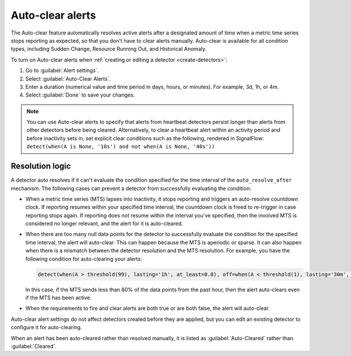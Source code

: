 .. _auto-clearing-alerts:

**********************
Auto-clear alerts
**********************



.. meta::
  :description: The Auto-clear feature automatically resolves active alerts after a certain amount of time when a metric time series stops reporting as expected, so that you don't have to clear alerts manually.

The Auto-clear feature automatically resolves active alerts after a designated amount of time when a metric time series stops reporting as expected, so that you don't have to clear alerts manually. Auto-clear is available for all condition types, including Sudden Change, Resource Running Out, and Historical Anomaly.

To turn on Auto-clear alerts when :ref:`creating or editing a detector <create-detectors>`:

#. Go to :guilabel:`Alert settings`.

#. Select :guilabel:`Auto-Clear Alerts`.

#. Enter a duration (numerical value and time period in days, hours, or minutes). For example, 3d, 1h, or 4m.

#. Select :guilabel:`Done` to save your changes.

.. note:: You can use Auto-clear alerts to specify that alerts from heartbeat detectors persist longer than alerts from other detectors before being cleared. Alternatively, to clear a heartbeat alert within an activity period and before inactivity sets in, set explicit clear conditions such as the following, rendered in SignalFlow: ``detect(when(A is None, '10s') and not when(A is None, '40s'))``


Resolution logic
==================

A detector auto resolves if it can't evaluate the condition specified for the time interval of the ``auto_resolve_after`` mechanism. The following cases can prevent a detector from successfully evaluating the condition:
 
* When a metric time series (MTS) lapses into inactivity, it stops reporting and triggers an auto-resolve countdown clock. If reporting resumes within your specified time interval, the countdown clock is freed to re-trigger in case reporting stops again. If reporting does not resume within the interval you've specified, then the involved MTS is considered no longer relevant, and the alert for it is auto-cleared.

* When there are too many null data points for the detector to successfully evaluate the condition for the specified time interval, the alert will auto-clear. This can happen because the MTS is aperiodic or sparse. It can also happen when there is a mismatch between the detector resolution and the MTS resolution. For example, you have the following condition for auto-clearing your alerts:
  
  .. code-block::
      
      detect(when(A > threshold(99), lasting='1h', at_least=0.8), off=when(A < threshold(1), lasting='30m', at_least=0.9), auto_resolve_after='1h')

  In this case, if the MTS sends less than 80% of the data points from the past hour, then the alert auto-clears even if the MTS has been active.

* When the requirements to fire and clear alerts are both true or are both false, the alert will auto-clear.

Auto-clear alert settings do not affect detectors created before they are applied, but you can edit an existing detector to configure it for auto-clearing.

When an alert has been auto-cleared rather than resolved manually, it is listed as :guilabel:`Auto-Cleared` rather than :guilabel:`Cleared`.



